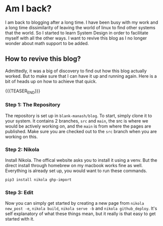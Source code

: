 #+BEGIN_COMMENT
.. title: Am I back?
.. slug: am-i-back
.. date: 2023-06-17 17:30:44 UTC+05:30
.. tags: 
.. category: 
.. link: 
.. description: 
.. type: text

#+END_COMMENT

* Am I back?

I am back to blogging after a long time. I have been busy with my work and a long time dissimilarity of leaving the world of linux to find other systems that the world. So I started to learn System Design in order to facilitate myself with all the other ways. I want to revive this blog as I no longer wonder about math support to be added.

** How to revive this blog?

Admittedly, it was a big of discovery to find out how this blog actually worked. But to make sure that I can have it up and running again. Here is a bit of heads up on how to achieve that quick.

{{{TEASER_END}}}
*** Step 1: The Repository

The repository is set up in ~blank-manash/blog~. To start, simply clone it to your system. It contains 2 branches, ~src~ and ~main~, the src is where we would be actively working on, and the ~main~ is from where the pages are published. Make sure you are checked out to the ~src~ branch when you are working on this.

*** Step 2: Nikola

Install Nikola. The offical website asks you to install it using a venv. But the direct install through homebrew on my macbook works fine as well. Everything is already set up, you would want to run these commands.

#+BEGIN_SRC bash
  pip3 install nikola ghp-import
#+END_SRC

*** Step 3: Edit

Now you can simply get started by creating a new page from ~nikola new_post -e~, ~nikola build~, ~nikola serve -b~ and ~nikola github_deploy~. It's self explanatory of what these things mean, but it really is that easy to get started with it.
